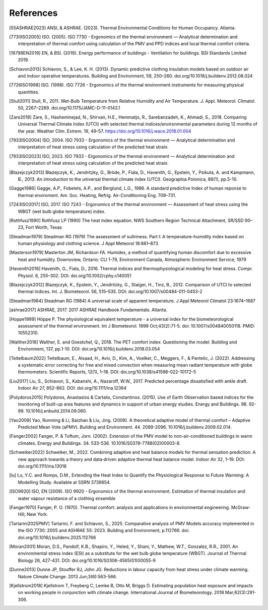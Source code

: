 References
==========

.. [55ASHRAE2023] ANSI, & ASHRAE. (2023). Thermal Environmental Conditions for Human Occupancy. Atlanta.
.. [7730ISO2005] ISO. (2005). ISO 7730 - Ergonomics of the thermal environment — Analytical determination and interpretation of thermal comfort using calculation of the PMV and PPD indices and local thermal comfort criteria.
.. [16798EN2019] EN, & BSI. (2019). Energy performance of buildings - Ventilation for buildings. BSI Standards Limited 2019.
.. [Schiavon2013] Schiavon, S., & Lee, K. H. (2013). Dynamic predictive clothing insulation models based on outdoor air and indoor operative temperatures. Building and Environment, 59, 250–260. doi.org/10.1016/j.buildenv.2012.08.024
.. [7726ISO1998] ISO. (1998). ISO 7726 - Ergonomics of the thermal environment instruments for measuring physical quantities.
.. [Stull2011] Stull, R., 2011. Wet-Bulb Temperature from Relative Humidity and Air Temperature. J. Appl. Meteorol. Climatol. 50, 2267–2269. doi.org/10.1175/JAMC-D-11-0143.1
.. [Zare2018] Zare, S., Hasheminejad, N., Shirvan, H.E., Hemmatjo, R., Sarebanzadeh, K., Ahmadi, S., 2018. Comparing Universal Thermal Climate Index (UTCI) with selected thermal indices/environmental parameters during 12 months of the year. Weather Clim. Extrem. 19, 49–57. https://doi.org/10.1016/j.wace.2018.01.004
.. [7933ISO2004] ISO, 2004. ISO 7933 - Ergonomics of the thermal environment — Analytical determination and interpretation of heat stress using calculation of the predicted heat strain.
.. [7933ISO2023] ISO, 2023. ISO 7933 - Ergonomics of the thermal environment — Analytical determination and interpretation of heat stress using calculation of the predicted heat strain.
.. [Blazejczyk2013] Błażejczyk, K., Jendritzky, G., Bröde, P., Fiala, D., Havenith, G., Epstein, Y., Psikuta, A. and Kampmann, B., 2013. An introduction to the universal thermal climate index (UTCI). Geographia Polonica, 86(1), pp.5-10.
.. [Gagge1986] Gagge, A.P., Fobelets, A.P., and Berglund, L.G., 1986. A standard predictive Index of human reponse to thermal enviroment. Am. Soc. Heating, Refrig. Air-Conditioning Eng. 709–731.
.. [7243ISO2017] ISO, 2017. ISO 7243 - Ergonomics of the thermal environment — Assessment of heat stress using the WBGT (wet bulb globe temperature) index.
.. [Rothfusz1990] Rothfusz LP (1990) The heat index equation. NWS Southern Region Technical Attachment, SR/SSD 90–23, Fort Worth, Texas
.. [Steadman1979] Steadman RG (1979) The assessment of sultriness. Part I: A temperature-humidity index based on human physiology and clothing science. J Appl Meteorol 18:861–873
.. [Masterson1979] Masterton JM, Richardson FA. Humidex, a method of quantifying human discomfort due to excessive heat and humidity. Downsview, Ontario: CLI 1-79, Environment Canada, Atmospheric Environment Service, 1979
.. [Havenith2016] Havenith, G., Fiala, D., 2016. Thermal indices and thermophysiological modeling for heat stress. Compr. Physiol. 6, 255–302. DOI: doi.org/10.1002/cphy.c140051
.. [Blazejczyk2012] Blazejczyk, K., Epstein, Y., Jendritzky, G., Staiger, H., Tinz, B., 2012. Comparison of UTCI to selected thermal indices. Int. J. Biometeorol. 56, 515–535. DOI: doi.org/10.1007/s00484-011-0453-2
.. [Steadman1984] Steadman RG (1984) A universal scale of apparent temperature. J Appl Meteorol Climatol 23:1674–1687
.. [ashrae2017] ASHRAE, 2017. 2017 ASHRAE Handbook Fundamentals. Atlanta.
.. [Hoppe1999] Höppe P. The physiological equivalent temperature - a universal index for the biometeorological assessment of the thermal environment. Int J Biometeorol. 1999 Oct;43(2):71-5. doi: 10.1007/s004840050118. PMID: 10552310.
.. [Walther2018] Walther, E. and Goestchel, Q., 2018. The PET comfort index: Questioning the model. Building and Environment, 137, pp.1-10. DOI: doi.org/10.1016/j.buildenv.2018.03.054
.. [Teitelbaum2022] Teitelbaum, E., Alsaad, H., Aviv, D., Kim, A., Voelker, C., Meggers, F., & Pantelic, J. (2022). Addressing a systematic error correcting for free and mixed convection when measuring mean radiant temperature with globe thermometers. Scientific Reports, 12(1), 1–18. DOI: doi.org/10.1038/s41598-022-10172-5
.. [Liu2017] Liu, S., Schiavon, S., Kabanshi, A., Nazaroff, W.W., 2017. Predicted percentage dissatisfied with ankle draft. Indoor Air 27, 852–862. DOI: doi.org/10.1111/ina.12364
.. [Polydoros2015] Polydoros, Anastasios & Cartalis, Constantinos. (2015). Use of Earth Observation based indices for the monitoring of built-up area features and dynamics in support of urban energy studies. Energy and Buildings. 98. 92-99. 10.1016/j.enbuild.2014.09.060.
.. [Yao2009] Yao, Runming & Li, Baizhan & Liu, Jing. (2009). A theoretical adaptive model of thermal comfort – Adaptive Predicted Mean Vote (aPMV). Building and Environment. 44. 2089-2096. 10.1016/j.buildenv.2009.02.014.
.. [Fanger2002] Fanger, P. & Toftum, Jorn. (2002). Extension of the PMV model to non-air-conditioned buildings in warm climates. Energy and Buildings. 34. 533-536. 10.1016/S0378-7788(02)00003-8.
.. [Schweiker2022] Schweiker, M., 2022. Combining adaptive and heat balance models for thermal sensation prediction: A new approach towards a theory and data‐driven adaptive thermal heat balance model. Indoor Air 32, 1–19. DOI: doi.org/10.1111/ina.13018
.. [lu] Lu, Y.C. and Romps, D.M., Extending the Heat Index to Quantify the Physiological Response to Future Warming: A Modelling Study. Available at SSRN 3739854.
.. [ISO9920] ISO, EN (2009). ISO 9920 - Ergonomics of the thermal environment. Estimation of thermal insulation and water vapour resistance of a clothing ensemble
.. [Fanger1970] Fanger, P. O. (1970). Thermal comfort: analysis and applications in environmental engineering. McGraw-Hill, New York.
.. [Tartarini2025PMV] Tartarini, F. and Schiavon, S., 2025. Comparative analysis of PMV Models accuracy implemented in the ISO 7730: 2005 and ASHRAE 55: 2023. Building and Environment, p.112766. doi: doi.org/10.1016/j.buildenv.2025.112766
.. [Moran2001] Moran, D.S., Pandolf, K.B., Shapiro, Y., Heled, Y., Shani, Y., Mathew, W.T., Gonzalez, R.R., 2001. An environmental stress index (ESI) as a substitute for the wet bulb globe temperature (WBGT). Journal of Thermal Biology 26, 427-431. DOI: doi.org/10.1016/S0306-4565(01)00055-9
.. [Dunne2013] Dunne JP, Stouffer RJ, John JG. Reductions in labour capacity from heat stress under climate warming. Nature Climate Change. 2013 Jun;3(6):563-566.
.. [Kjellstrom2018] Kjellstrom T, Freyberg C, Lemke B, Otto M, Briggs D. Estimating population heat exposure and impacts on working people in conjunction with climate change. International Journal of Biometeorology. 2018 Mar;62(3):291-306.


